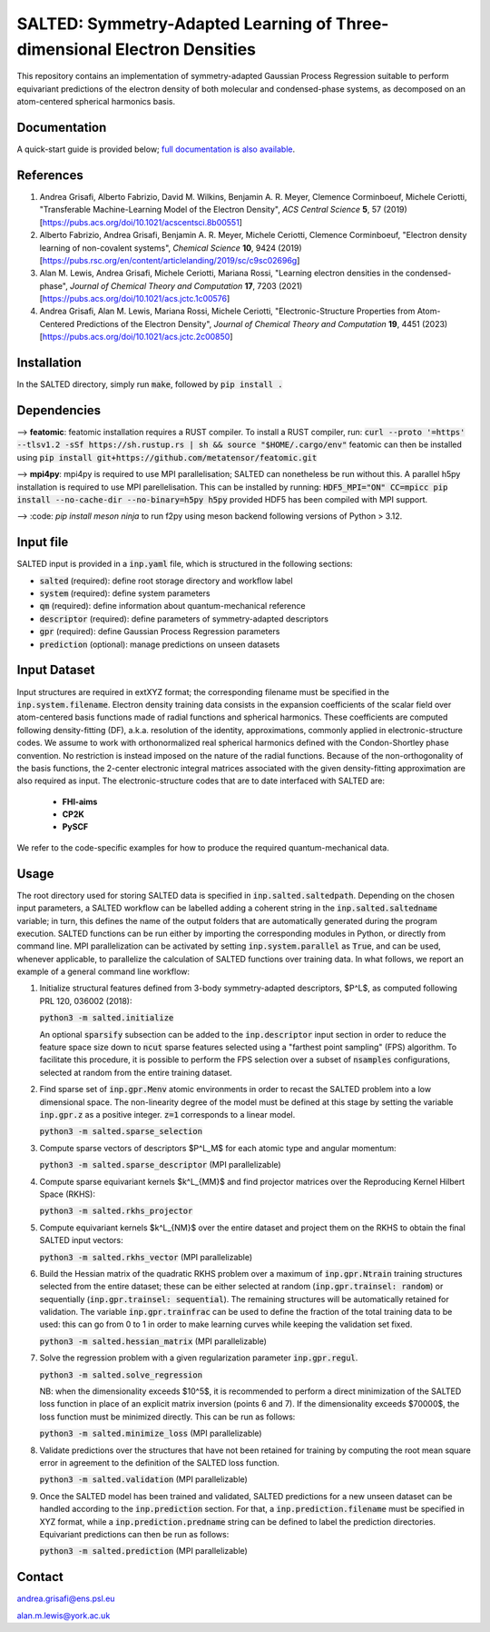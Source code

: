 SALTED: Symmetry-Adapted Learning of Three-dimensional Electron Densities
=========================================================================
This repository contains an implementation of symmetry-adapted Gaussian Process Regression suitable to perform equivariant predictions of the electron density of both molecular and condensed-phase systems, as decomposed on an atom-centered spherical harmonics basis.

Documentation
-------------
A quick-start guide is provided below; `full documentation is also available <https://salted.readthedocs.io/en/>`_.

References
----------
1. Andrea Grisafi, Alberto Fabrizio, David M. Wilkins, Benjamin A. R. Meyer, Clemence Corminboeuf, Michele Ceriotti, "Transferable Machine-Learning Model of the Electron Density", *ACS Central Science* **5**, 57 (2019) [https://pubs.acs.org/doi/10.1021/acscentsci.8b00551]

2. Alberto Fabrizio, Andrea Grisafi, Benjamin A. R. Meyer, Michele Ceriotti, Clemence Corminboeuf, "Electron density learning of non-covalent systems", *Chemical Science* **10**, 9424 (2019) [https://pubs.rsc.org/en/content/articlelanding/2019/sc/c9sc02696g]

3. Alan M. Lewis, Andrea Grisafi, Michele Ceriotti, Mariana Rossi, "Learning electron densities in the condensed-phase", *Journal of Chemical Theory and Computation* **17**, 7203 (2021) [https://pubs.acs.org/doi/10.1021/acs.jctc.1c00576]

4. Andrea Grisafi, Alan M. Lewis, Mariana Rossi, Michele Ceriotti, "Electronic-Structure Properties from Atom-Centered Predictions of the Electron Density", *Journal of Chemical Theory and Computation* **19**, 4451 (2023) [https://pubs.acs.org/doi/10.1021/acs.jctc.2c00850]

Installation
------------
In the SALTED directory, simply run :code:`make`, followed by :code:`pip install .`
   
Dependencies
------------

--> **featomic**: featomic installation requires a RUST compiler. To install a RUST compiler, run:
:code:`curl --proto '=https' --tlsv1.2 -sSf https://sh.rustup.rs | sh && source "$HOME/.cargo/env"`
featomic can then be installed using
:code:`pip install git+https://github.com/metatensor/featomic.git`

--> **mpi4py**: mpi4py is required to use MPI parallelisation; SALTED can nonetheless be run without this.
A parallel h5py installation is required to use MPI parellelisation. This can be installed by running:
:code:`HDF5_MPI="ON" CC=mpicc pip install --no-cache-dir --no-binary=h5py h5py`
provided HDF5 has been compiled with MPI support.

--> :code: `pip install meson ninja` to run f2py using meson backend following versions of Python > 3.12.

Input file
----------
SALTED input is provided in a :code:`inp.yaml` file, which is structured in the following sections:

- :code:`salted` (required): define root storage directory and workflow label 

- :code:`system` (required): define system parameters 

- :code:`qm` (required): define information about quantum-mechanical reference

- :code:`descriptor` (required): define parameters of symmetry-adapted descriptors

- :code:`gpr` (required): define Gaussian Process Regression parameters 

- :code:`prediction` (optional): manage predictions on unseen datasets  

Input Dataset
-------------
Input structures are required in extXYZ format; the corresponding filename must be specified in the :code:`inp.system.filename`. 
Electron density training data consists in the expansion coefficients of the scalar field over atom-centered basis functions made of radial functions and spherical harmonics. These coefficients are computed following density-fitting (DF), a.k.a. resolution of the identity, approximations, commonly applied in electronic-structure codes. We assume to work with orthonormalized real spherical harmonics defined with the Condon-Shortley phase convention. No restriction is instead imposed on the nature of the radial functions. Because of the non-orthogonality of the basis functions, the 2-center electronic integral matrices associated with the given density-fitting approximation are also required as input. 
The electronic-structure codes that are to date interfaced with SALTED are:
    
   - **FHI-aims**
   - **CP2K** 
   - **PySCF** 

We refer to the code-specific examples for how to produce the required quantum-mechanical data. 

Usage
-----
The root directory used for storing SALTED data is specified in :code:`inp.salted.saltedpath`. Depending on the chosen input parameters, a SALTED workflow can be labelled adding a coherent string in the :code:`inp.salted.saltedname` variable; in turn, this defines the name of the output folders that are automatically generated during the program execution. SALTED functions can be run either by importing the corresponding modules in Python, or directly from command line. 
MPI parallelization can be activated by setting :code:`inp.system.parallel` as :code:`True`, and can be used, whenever applicable, to parallelize the calculation of SALTED functions over training data. 
In what follows, we report an example of a general command line workflow: 

1. Initialize structural features defined from 3-body symmetry-adapted descriptors, $P^L$, as computed following PRL 120, 036002 (2018):

   :code:`python3 -m salted.initialize`

   An optional :code:`sparsify` subsection can be added to the :code:`inp.descriptor` input section in order to reduce the feature space size down to :code:`ncut` sparse features selected using a "farthest point sampling" (FPS) algorithm. To facilitate this procedure, it is possible to perform the FPS selection over a subset of :code:`nsamples` configurations, selected at random from the entire training dataset.

2. Find sparse set of :code:`inp.gpr.Menv` atomic environments in order to recast the SALTED problem into a low dimensional space. The non-linearity degree of the model must be defined at this stage by setting the variable :code:`inp.gpr.z` as a positive integer. :code:`z=1` corresponds to a linear model. 

   :code:`python3 -m salted.sparse_selection`

3. Compute sparse vectors of descriptors $P^L_M$ for each atomic type and angular momentum: 

   :code:`python3 -m salted.sparse_descriptor` (MPI parallelizable)

4. Compute sparse equivariant kernels $k^L_{MM}$ and find projector matrices over the Reproducing Kernel Hilbert Space (RKHS):

   :code:`python3 -m salted.rkhs_projector`

5. Compute equivariant kernels $k^L_{NM}$ over the entire dataset and project them on the RKHS to obtain the final SALTED input vectors: 

   :code:`python3 -m salted.rkhs_vector` (MPI parallelizable)

6. Build the Hessian matrix of the quadratic RKHS problem over a maximum of :code:`inp.gpr.Ntrain` training structures selected from the entire dataset; these can be either selected at random (:code:`inp.gpr.trainsel: random`) or sequentially (:code:`inp.gpr.trainsel: sequential`). The remaining structures will be automatically retained for validation.  The variable :code:`inp.gpr.trainfrac` can be used to define the fraction of the total training data to be used: this can go from 0 to 1 in order to make learning curves while keeping the validation set fixed. 

   :code:`python3 -m salted.hessian_matrix` (MPI parallelizable)

7. Solve the regression problem with a given regularization parameter :code:`inp.gpr.regul`. 

   :code:`python3 -m salted.solve_regression`

   NB: when the dimensionality exceeds $10^5$, it is recommended to perform a direct minimization of the SALTED loss function in place of an explicit matrix inversion (points 6 and 7). If the dimensionality exceeds $70000$, the loss function must be minimized directly. This can be run as follows:

   :code:`python3 -m salted.minimize_loss` (MPI parallelizable)

8. Validate predictions over the structures that have not been retained for training by computing the root mean square error in agreement to the definition of the SALTED loss function.

   :code:`python3 -m salted.validation` (MPI parallelizable)

9. Once the SALTED model has been trained and validated, SALTED predictions for a new unseen dataset can be handled according to the :code:`inp.prediction` section. For that, a :code:`inp.prediction.filename` must be specified in XYZ format, while a :code:`inp.prediction.predname` string can be defined to label the prediction directories. Equivariant predictions can then be run as follows:

   :code:`python3 -m salted.prediction` (MPI parallelizable) 

Contact
-------
andrea.grisafi@ens.psl.eu

alan.m.lewis@york.ac.uk

